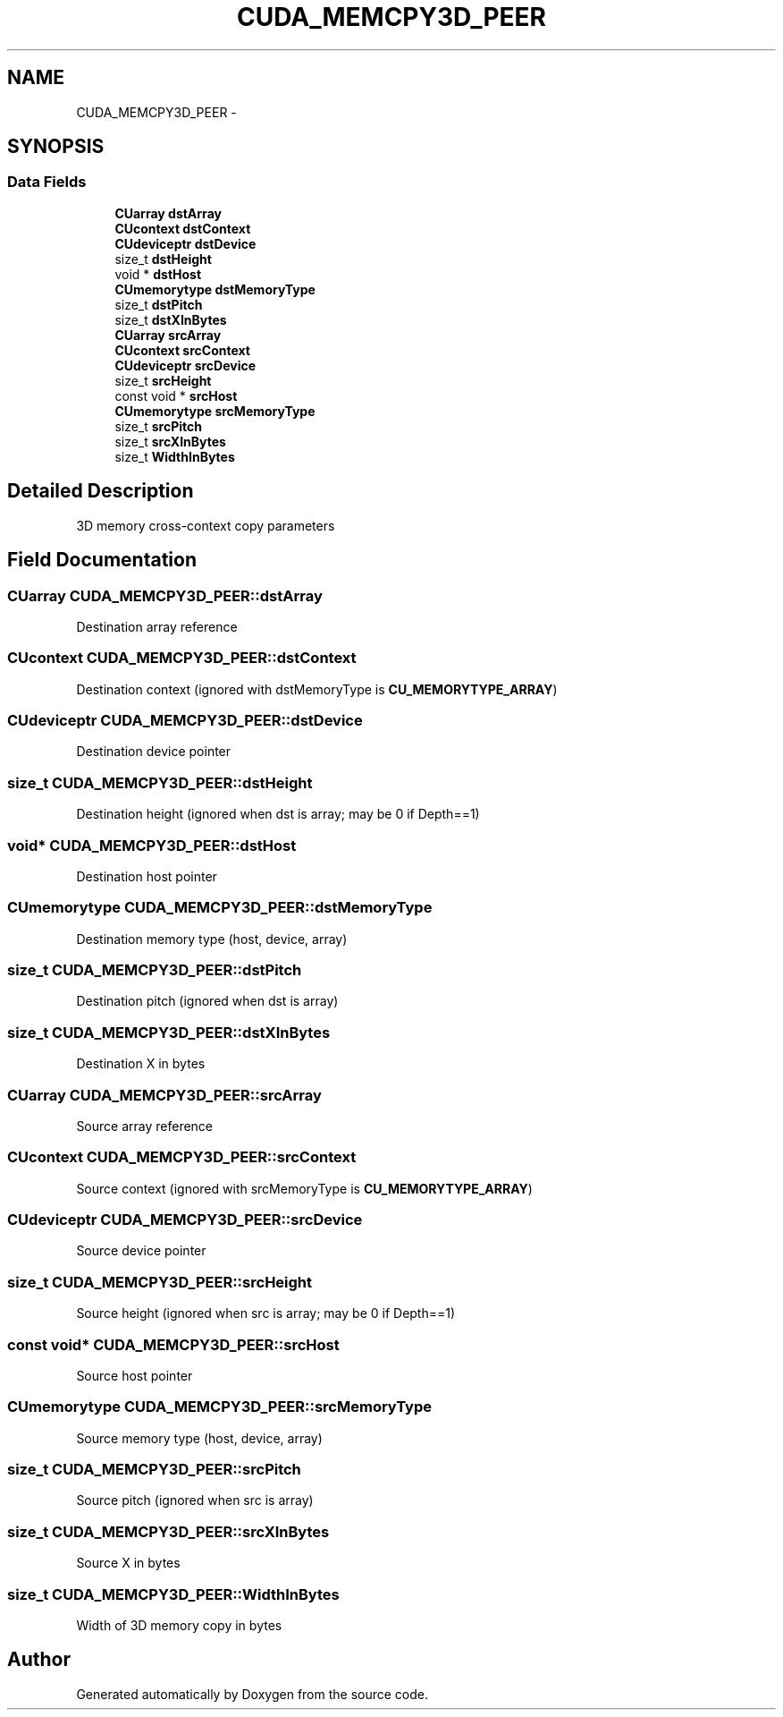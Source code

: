 .TH "CUDA_MEMCPY3D_PEER" 3 "20 Mar 2015" "Version 6.0" "Doxygen" \" -*- nroff -*-
.ad l
.nh
.SH NAME
CUDA_MEMCPY3D_PEER \- 
.SH SYNOPSIS
.br
.PP
.SS "Data Fields"

.in +1c
.ti -1c
.RI "\fBCUarray\fP \fBdstArray\fP"
.br
.ti -1c
.RI "\fBCUcontext\fP \fBdstContext\fP"
.br
.ti -1c
.RI "\fBCUdeviceptr\fP \fBdstDevice\fP"
.br
.ti -1c
.RI "size_t \fBdstHeight\fP"
.br
.ti -1c
.RI "void * \fBdstHost\fP"
.br
.ti -1c
.RI "\fBCUmemorytype\fP \fBdstMemoryType\fP"
.br
.ti -1c
.RI "size_t \fBdstPitch\fP"
.br
.ti -1c
.RI "size_t \fBdstXInBytes\fP"
.br
.ti -1c
.RI "\fBCUarray\fP \fBsrcArray\fP"
.br
.ti -1c
.RI "\fBCUcontext\fP \fBsrcContext\fP"
.br
.ti -1c
.RI "\fBCUdeviceptr\fP \fBsrcDevice\fP"
.br
.ti -1c
.RI "size_t \fBsrcHeight\fP"
.br
.ti -1c
.RI "const void * \fBsrcHost\fP"
.br
.ti -1c
.RI "\fBCUmemorytype\fP \fBsrcMemoryType\fP"
.br
.ti -1c
.RI "size_t \fBsrcPitch\fP"
.br
.ti -1c
.RI "size_t \fBsrcXInBytes\fP"
.br
.ti -1c
.RI "size_t \fBWidthInBytes\fP"
.br
.in -1c
.SH "Detailed Description"
.PP 
3D memory cross-context copy parameters 
.SH "Field Documentation"
.PP 
.SS "\fBCUarray\fP \fBCUDA_MEMCPY3D_PEER::dstArray\fP"
.PP
Destination array reference 
.SS "\fBCUcontext\fP \fBCUDA_MEMCPY3D_PEER::dstContext\fP"
.PP
Destination context (ignored with dstMemoryType is \fBCU_MEMORYTYPE_ARRAY\fP) 
.SS "\fBCUdeviceptr\fP \fBCUDA_MEMCPY3D_PEER::dstDevice\fP"
.PP
Destination device pointer 
.SS "size_t \fBCUDA_MEMCPY3D_PEER::dstHeight\fP"
.PP
Destination height (ignored when dst is array; may be 0 if Depth==1) 
.SS "void* \fBCUDA_MEMCPY3D_PEER::dstHost\fP"
.PP
Destination host pointer 
.SS "\fBCUmemorytype\fP \fBCUDA_MEMCPY3D_PEER::dstMemoryType\fP"
.PP
Destination memory type (host, device, array) 
.SS "size_t \fBCUDA_MEMCPY3D_PEER::dstPitch\fP"
.PP
Destination pitch (ignored when dst is array) 
.SS "size_t \fBCUDA_MEMCPY3D_PEER::dstXInBytes\fP"
.PP
Destination X in bytes 
.SS "\fBCUarray\fP \fBCUDA_MEMCPY3D_PEER::srcArray\fP"
.PP
Source array reference 
.SS "\fBCUcontext\fP \fBCUDA_MEMCPY3D_PEER::srcContext\fP"
.PP
Source context (ignored with srcMemoryType is \fBCU_MEMORYTYPE_ARRAY\fP) 
.SS "\fBCUdeviceptr\fP \fBCUDA_MEMCPY3D_PEER::srcDevice\fP"
.PP
Source device pointer 
.SS "size_t \fBCUDA_MEMCPY3D_PEER::srcHeight\fP"
.PP
Source height (ignored when src is array; may be 0 if Depth==1) 
.SS "const void* \fBCUDA_MEMCPY3D_PEER::srcHost\fP"
.PP
Source host pointer 
.SS "\fBCUmemorytype\fP \fBCUDA_MEMCPY3D_PEER::srcMemoryType\fP"
.PP
Source memory type (host, device, array) 
.SS "size_t \fBCUDA_MEMCPY3D_PEER::srcPitch\fP"
.PP
Source pitch (ignored when src is array) 
.SS "size_t \fBCUDA_MEMCPY3D_PEER::srcXInBytes\fP"
.PP
Source X in bytes 
.SS "size_t \fBCUDA_MEMCPY3D_PEER::WidthInBytes\fP"
.PP
Width of 3D memory copy in bytes 

.SH "Author"
.PP 
Generated automatically by Doxygen from the source code.
